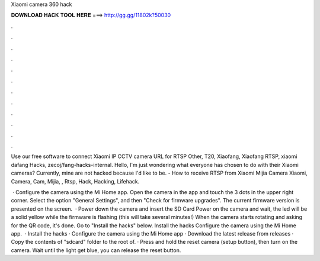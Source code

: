 Xiaomi camera 360 hack



𝐃𝐎𝐖𝐍𝐋𝐎𝐀𝐃 𝐇𝐀𝐂𝐊 𝐓𝐎𝐎𝐋 𝐇𝐄𝐑𝐄 ===> http://gg.gg/11802k?50030



.



.



.



.



.



.



.



.



.



.



.



.

Use our free software to connect Xiaomi IP CCTV camera URL for RTSP Other, T20, Xiaofang, Xiaofang RTSP, xiaomi dafang Hacks, zecoj/fang-hacks-internal. Hello, I'm just wondering what everyone has chosen to do with their Xiaomi cameras? Currently, mine are not hacked because I'd like to be. - How to receive RTSP from Xiaomi Mijia Camera Xiaomi, Camera, Cam, Mijia, , Rtsp, Hack, Hacking, Lifehack.

 · Configure the camera using the Mi Home app. Open the camera in the app and touch the 3 dots in the upper right corner. Select the option "General Settings", and then "Check for firmware upgrades". The current firmware version is presented on the screen.  · Power down the camera and insert the SD Card Power on the camera and wait, the led will be a solid yellow while the firmware is flashing (this will take several minutes!) When the camera starts rotating and asking for the QR code, it's done. Go to "Install the hacks" below. Install the hacks Configure the camera using the Mi Home app.  · Install the hacks · Configure the camera using the Mi Home app · Download the latest release from releases · Copy the contents of "sdcard" folder to the root of. · Press and hold the reset camera (setup button), then turn on the camera. Wait until the light get blue, you can release the reset button.
